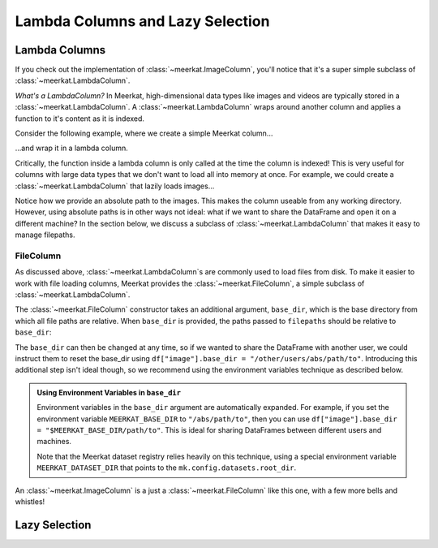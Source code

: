 
Lambda Columns and Lazy Selection
==================================

Lambda Columns
--------------

If you check out the implementation of :class:`~meerkat.ImageColumn`, you'll notice that it's a super simple subclass of :class:`~meerkat.LambdaColumn`. 

*What's a LambdaColumn?* In Meerkat, high-dimensional data types like images and videos are typically stored in a :class:`~meerkat.LambdaColumn`. A  :class:`~meerkat.LambdaColumn` wraps around another column and applies a function to it's content as it is indexed. 

Consider the following example, where we create a simple Meerkat column...    

.. ipython:: python

    import meerkat as mk

    col = mk.NumpyArrayColumn([0,1,2])
    col[1]

  
...and wrap it in a lambda column.

.. ipython:: python

    lambda_col = col.to_lambda(function=lambda x: x + 10)
    lambda_col[1]  # the function is only called at this point!


Critically, the function inside a lambda column is only called at the time the column is indexed! This is very useful for columns with large data types that we don't want to load all into memory at once. For example, we could create a :class:`~meerkat.LambdaColumn` that lazily loads images...

.. ipython:: python
    :verbatim:

    from PIL import Image
    
    df = mk.DataFrame(
        {
            "filepath": ["/abs/path/to/image0.jpg", ...], 
            "image_id": ["image0", ...] 
        }
    )
    df["image"] = df["filepath"].to_lambda(fn=Image.open)

Notice how we provide an absolute path to the images. This makes the column useable from any working directory. 
However, using absolute paths is in other ways not ideal: what if we want to share the DataFrame and open it on a different machine? In the section below, we discuss a subclass of :class:`~meerkat.LambdaColumn` that makes it easy to manage filepaths. 

FileColumn
########### 

As discussed above, :class:`~meerkat.LambdaColumn`s are commonly used to load files from disk. To make it easier to work with file loading columns, Meerkat provides the :class:`~meerkat.FileColumn`, a simple subclass of :class:`~meerkat.LambdaColumn`. 

The :class:`~meerkat.FileColumn` constructor takes an additional argument, ``base_dir``, which is the base directory from which all file paths are relative. 
When ``base_dir`` is provided, the paths passed to ``filepaths`` should be relative to ``base_dir``:

.. ipython:: python
    :verbatim:

    from PIL import Image

    df = mk.DataFrame(
        {
            "filepath": ["image0.jpg", ...], 
            "image_id": ["image0", ...] 
        }
    )
    df["image"] = mk.FileColumn.from_filepaths(
        filepaths=df["filepath"],
        loader=Image.open,
        base_dir="/abs/path/to",
    )


The ``base_dir`` can then be changed at any time, so if we wanted to share the DataFrame with another user, we could instruct them to reset the base_dir using ``df["image"].base_dir = "/other/users/abs/path/to"``. Introducing this additional step isn't ideal though, so we recommend using the environment variables technique as described below.

.. admonition:: Using Environment Variables in ``base_dir``

    Environment variables in the ``base_dir`` argument are automatically expanded. For example, if you set the environment variable ``MEERKAT_BASE_DIR`` to ``"/abs/path/to"``, then you can use ``df["image"].base_dir = "$MEERKAT_BASE_DIR/path/to"``. This is ideal for sharing DataFrames between different users and machines. 

    Note that the Meerkat dataset registry relies heavily on this technique, using a special environment variable ``MEERKAT_DATASET_DIR`` that points to the ``mk.config.datasets.root_dir``. 
    

An :class:`~meerkat.ImageColumn` is a just a :class:`~meerkat.FileColumn` like this one, with a few more bells and whistles!

Lazy Selection
--------------

.. todo::

    Fill in this stub.